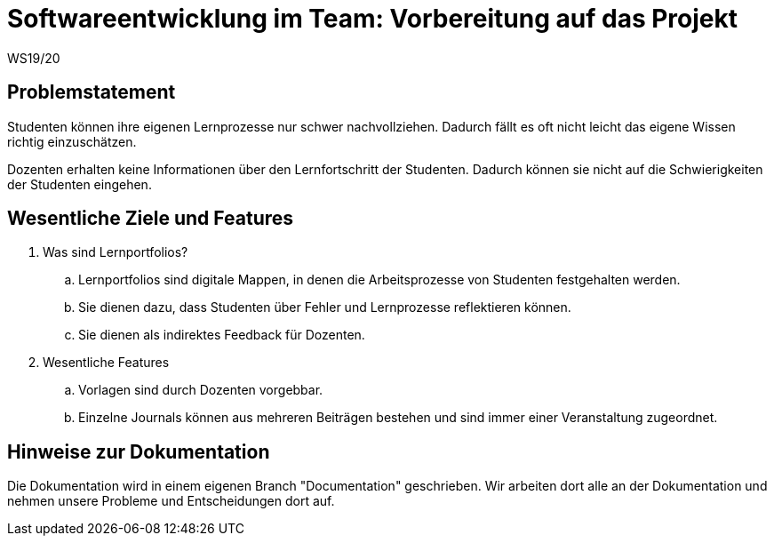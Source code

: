 = Softwareentwicklung im Team: Vorbereitung auf das Projekt
WS19/20
:icons: font
:icon-set: octicon
:source-highlighter: rouge
ifdef::env-github[]
:tip-caption: :bulb:
:note-caption: :information_source:
:important-caption: :heavy_exclamation_mark:
:caution-caption: :fire:
:warning-caption: :warning:
endif::[]


== Problemstatement

Studenten können ihre eigenen Lernprozesse nur schwer nachvollziehen. Dadurch fällt es oft nicht leicht das eigene Wissen richtig einzuschätzen.

Dozenten erhalten keine Informationen über den Lernfortschritt der Studenten. Dadurch können sie nicht auf die Schwierigkeiten der Studenten eingehen.


== Wesentliche Ziele und Features

. Was sind Lernportfolios?

.. Lernportfolios sind digitale Mappen, in denen die Arbeitsprozesse von Studenten festgehalten werden.
.. Sie dienen dazu, dass Studenten über Fehler und Lernprozesse reflektieren können.
.. Sie dienen als indirektes Feedback für Dozenten.

. Wesentliche Features

.. Vorlagen sind durch Dozenten vorgebbar.
.. Einzelne Journals können aus mehreren Beiträgen bestehen und sind immer einer Veranstaltung zugeordnet.


== Hinweise zur Dokumentation

Die Dokumentation wird in einem eigenen Branch "Documentation" geschrieben. Wir arbeiten dort alle an der Dokumentation und nehmen unsere Probleme und Entscheidungen dort auf.